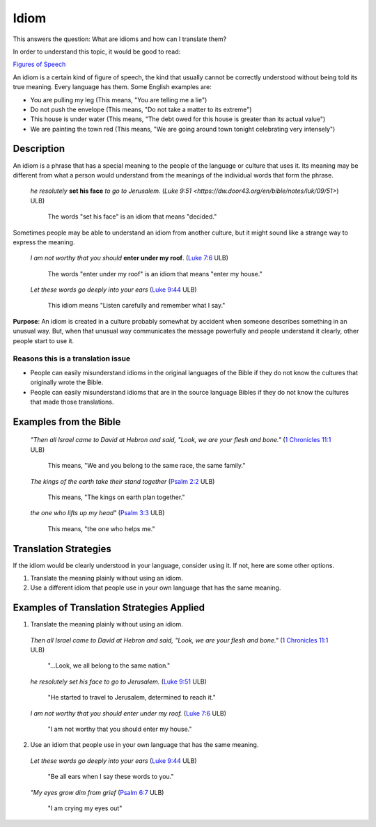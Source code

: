 Idiom
======

This answers the question: What are idioms and how can I translate them?

In order to understand this topic, it would be good to read:

`Figures of Speech <https://github.com/unfoldingWord-dev/translationStudio-Info/blob/master/docs/FiguresOfSpeech.rstd>`_

An idiom is a certain kind of figure of speech, the kind that usually cannot be correctly understood without being told its true meaning. Every language has them. Some English examples are:

* You are pulling my leg (This means, "You are telling me a lie")

* Do not push the envelope (This means, "Do not take a matter to its extreme")

* This house is under water (This means, "The debt owed for this house is greater than its actual value")

* We are painting the town red (This means, "We are going around town tonight celebrating very intensely")

Description
-----------

An idiom is a phrase that has a special meaning to the people of the language or culture that uses it. Its meaning may be different from what a person would understand from the meanings of the individual words that form the phrase.

  *he resolutely* **set his face** *to go to Jerusalem.* (`Luke 9:51 <https://dw.door43.org/en/bible/notes/luk/09/51>`) ULB)

    The words "set his face" is an idiom that means "decided."

Sometimes people may be able to understand an idiom from another culture, but it might sound like a strange way to express the meaning.

  *I am not worthy that you should* **enter under my roof**. (`Luke 7:6 <https://dw.door43.org/en/bible/notes/luk/07/06>`_ ULB)

    The words "enter under my roof" is an idiom that means "enter my house."

  *Let these words go deeply into your ears* (`Luke 9:44 <https://dw.door43.org/en/bible/notes/luk/09/43>`_ ULB)

    This idiom means "Listen carefully and remember what I say."

**Purpose**: An idiom is created in a culture probably somewhat by accident when someone describes something in an unusual way. But, when that unusual way communicates the message powerfully and people understand it clearly, other people start to use it.

Reasons this is a translation issue
^^^^^^^^^^^^^^^^^^^^^^^^^^^^^^^^^^^^

* People can easily misunderstand idioms in the original languages of the Bible if they do not know the cultures that originally wrote the Bible.

* People can easily misunderstand idioms that are in the source language Bibles if they do not know the cultures that made those translations.

Examples from the Bible
-----------------------

  *"Then all Israel came to David at Hebron and said, "Look, we are your flesh and bone."* (`1 Chronicles 11:1 <https://dw.door43.org/en/bible/notes/1ch/11/01>`_ ULB)
  
    This means, "We and you belong to the same race, the same family."

  *The kings of the earth take their stand together* (`Psalm 2:2 <https://dw.door43.org/en/bible/notes/psa/002/001>`_ ULB)

    This means, "The kings on earth plan together."

  *the one who lifts up my head"* (`Psalm 3:3 <https://dw.door43.org/en/bible/notes/psa/003/003d>`_ ULB)

    This means, "the one who helps me."

Translation Strategies
----------------------

If the idiom would be clearly understood in your language, consider using it. If not, here are some other options.

1. Translate the meaning plainly without using an idiom.

2. Use a different idiom that people use in your own language that has the same meaning.

Examples of Translation Strategies Applied
------------------------------------------

1. Translate the meaning plainly without using an idiom.

  *Then all Israel came to David at Hebron and said, "Look, we are your flesh and bone."* (`1 Chronicles 11:1 <https://dw.door43.org/en/bible/notes/1ch/11/01>`_ ULB)
  
    "...Look, we all belong to the same nation."
    
  *he resolutely set his face to go to Jerusalem.* (`Luke 9:51 <https://dw.door43.org/en/bible/notes/luk/09/51>`_ ULB)

    "He started to travel to Jerusalem, determined to reach it."
  
  *I am not worthy that you should enter under my roof.* (`Luke 7:6 <https://dw.door43.org/en/bible/notes/luk/07/06>`_ ULB)

    "I am not worthy that you should enter my house."
    
2. Use an idiom that people use in your own language that has the same meaning.

  *Let these words go deeply into your ears* (`Luke 9:44 <https://dw.door43.org/en/bible/notes/luk/09/43>`_ ULB)

    "Be all ears when I say these words to you."

  *"My eyes grow dim from grief* (`Psalm 6:7 <https://dw.door43.org/en/bible/notes/luk/09/05>`_ ULB)

    "I am crying my eyes out"
